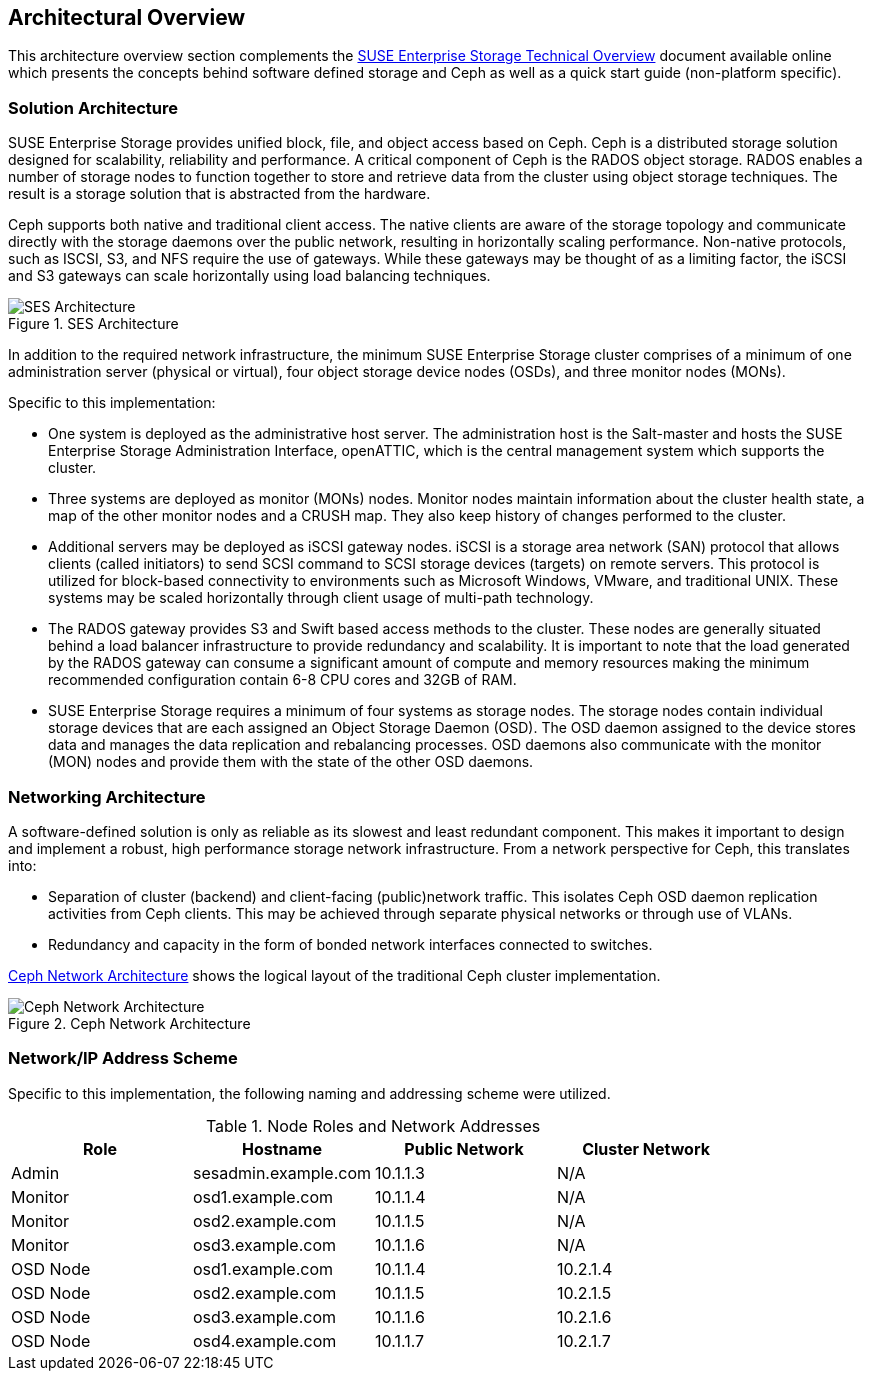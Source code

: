== Architectural Overview
This architecture overview section complements the https://www.suse.com/docrep/documents/1mdg7eq2kz/suse_enterprise_storage_technical_overview_wp.pdf[SUSE Enterprise Storage Technical Overview] document available online which presents the concepts behind software defined storage and Ceph as well as a quick start guide (non-platform specific).

=== Solution Architecture
SUSE Enterprise Storage provides unified block, file, and object access based on Ceph. Ceph is a distributed storage solution designed for scalability, reliability and performance. A critical component of Ceph is the RADOS object storage. RADOS enables a number of storage nodes to function together to store and retrieve data from the cluster using object storage techniques. The result is a storage solution that is abstracted from the hardware.

Ceph supports both native and traditional client access. The native clients are aware of the storage topology and communicate directly with the storage daemons over the public network, resulting in horizontally scaling performance. Non-native protocols, such as ISCSI, S3, and NFS require the use of gateways. While these gateways may be thought of as a limiting factor, the iSCSI and S3 gateways can scale horizontally using load balancing techniques.

[[img-ses-arch]]
.SES Architecture
image::SES-Reference-Architecture.png[SES Architecture,align=center,pdfwidth=100%,scaledwidth=100%]

In addition to the required network infrastructure, the minimum SUSE Enterprise Storage cluster comprises of a minimum of one administration server (physical or virtual), four object storage device nodes (OSDs), and three monitor nodes (MONs).

.Specific to this implementation:
 * One system is deployed as the administrative host server. The administration host is the Salt-master and hosts the SUSE Enterprise Storage Administration Interface, openATTIC, which is the central management system which supports the cluster.
 * Three systems are deployed as monitor (MONs) nodes. Monitor nodes maintain information about the cluster health state, a map of the other monitor nodes and a CRUSH map. They also keep history of changes performed to the cluster.
 * Additional servers may be deployed as iSCSI gateway nodes. iSCSI is a storage area network (SAN) protocol that allows clients (called initiators) to send SCSI command to SCSI storage devices (targets) on remote servers. This protocol is utilized for block-based connectivity to environments such as Microsoft Windows, VMware, and traditional UNIX. These systems may be scaled horizontally through client usage of multi-path technology.
 * The RADOS gateway provides S3 and Swift based access methods to the cluster. These nodes are generally situated behind a load balancer infrastructure to provide redundancy and scalability. It is important to note that the load generated by the RADOS gateway can consume a significant amount of compute and memory resources making the minimum recommended configuration contain 6-8 CPU cores and 32GB of RAM.
 * SUSE Enterprise Storage requires a minimum of four systems as storage nodes. The storage nodes contain individual storage devices that are each assigned an Object Storage Daemon (OSD). The OSD daemon assigned to the device stores data and manages the data replication and rebalancing processes. OSD daemons also communicate with the monitor (MON) nodes and provide them with the state of the other OSD daemons.

=== Networking Architecture
A software-defined solution is only as reliable as its slowest and least redundant component. This makes it important to design and implement a robust, high performance storage network infrastructure. From a network perspective for Ceph, this translates into:

* Separation of cluster (backend) and client-facing (public)network traffic. This isolates Ceph OSD daemon replication activities from Ceph clients. This may be achieved through separate physical networks or through use of VLANs.
* Redundancy and capacity in the form of bonded network interfaces connected to switches.

<<img-ceph-network>> shows the logical layout of the traditional Ceph cluster implementation.

[[img-ceph-network]]
.Ceph Network Architecture
image::Ceph-Network.png[Ceph Network Architecture,align=center,pdfwidth=100%,scaledwidth=100%]

=== Network/IP Address Scheme
Specific to this implementation, the following naming and addressing scheme were utilized.

.Node Roles and Network Addresses
[options=header,frame=topbot,grid=rows]
|===
|Role |Hostname |Public Network |Cluster Network
|Admin |sesadmin.example.com |10.1.1.3 |N/A
|Monitor |osd1.example.com |10.1.1.4 |N/A
|Monitor |osd2.example.com |10.1.1.5 |N/A
|Monitor |osd3.example.com |10.1.1.6 |N/A
|OSD Node |osd1.example.com |10.1.1.4 |10.2.1.4
|OSD Node |osd2.example.com |10.1.1.5 |10.2.1.5
|OSD Node |osd3.example.com |10.1.1.6 |10.2.1.6
|OSD Node |osd4.example.com |10.1.1.7 |10.2.1.7
|===
